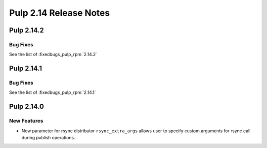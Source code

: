 =======================
Pulp 2.14 Release Notes
=======================

Pulp 2.14.2
===========

Bug Fixes
---------

See the list of :fixedbugs_pulp_rpm:`2.14.2`


Pulp 2.14.1
===========

Bug Fixes
---------

See the list of :fixedbugs_pulp_rpm:`2.14.1`


Pulp 2.14.0
===========

New Features
------------

* New parameter for rsync distributor ``rsync_extra_args`` allows user to 
  specify custom arguments for rsync call during publish operations.
